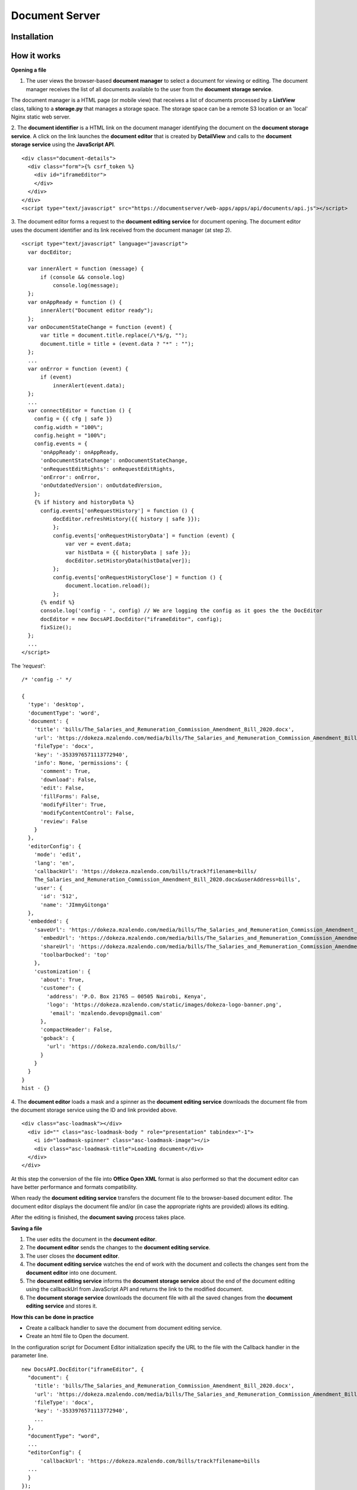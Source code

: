 Document Server
================

Installation
------------

How it works
------------

**Opening a file**

1. The user views the browser-based **document manager** to select a document for viewing or editing. The document manager receives the list of all documents available to the user from the **document storage service**.

The document manager is a HTML page (or mobile view) that receives a list of documents processed by a **ListView** class, talking to a **storage.py** that manages a storage space. The storage space can be a remote S3 location or an 'local' Nginx static web server.

2. The **document identifier** is a HTML link on the document manager identifying the document on the **document storage service**. A click on the link launches the **document editor** that is created by **DetailView** and calls to the **document storage service** using the **JavaScript API**.
::
  <div class="document-details">
    <div class="form">{% csrf_token %}
      <div id="iframeEditor">
      </div>
    </div>
  </div>
  <script type="text/javascript" src="https://documentserver/web-apps/apps/api/documents/api.js"></script>

3. The document editor forms a request to the **document editing service** for document opening. The document editor uses the document identifier and its link received from the document manager (at step 2).
::
  <script type="text/javascript" language="javascript">
    var docEditor;
     
    var innerAlert = function (message) {
        if (console && console.log)
            console.log(message);
    };
    var onAppReady = function () {
        innerAlert("Document editor ready");
    };
    var onDocumentStateChange = function (event) {
        var title = document.title.replace(/\*$/g, "");
        document.title = title + (event.data ? "*" : "");
    };
    ...
    var onError = function (event) {
        if (event)
            innerAlert(event.data);
    };
    ...
    var connectEditor = function () {
      config = {{ cfg | safe }}
      config.width = "100%";
      config.height = "100%";
      config.events = {
        'onAppReady': onAppReady,
        'onDocumentStateChange': onDocumentStateChange,
        'onRequestEditRights': onRequestEditRights,
        'onError': onError,
        'onOutdatedVersion': onOutdatedVersion,
      };
      {% if history and historyData %}
        config.events['onRequestHistory'] = function () {
            docEditor.refreshHistory({{ history | safe }});
            };
            config.events['onRequestHistoryData'] = function (event) {
                var ver = event.data;
                var histData = {{ historyData | safe }};
                docEditor.setHistoryData(histData[ver]);
            };
            config.events['onRequestHistoryClose'] = function () {
                document.location.reload();
            };
        {% endif %}
        console.log('config - ', config) // We are logging the config as it goes the the DocEditor
        docEditor = new DocsAPI.DocEditor("iframeEditor", config);
        fixSize();
    };
    ...
  </script> 

The *'request'*:
::
  /* 'config -' */
  
  {
    'type': 'desktop', 
    'documentType': 'word', 
    'document': {
      'title': 'bills/The_Salaries_and_Remuneration_Commission_Amendment_Bill_2020.docx', 
      'url': 'https://dokeza.mzalendo.com/media/bills/The_Salaries_and_Remuneration_Commission_Amendment_Bill_2020.docx', 
      'fileType': 'docx', 
      'key': '-3533976571113772940', 
      'info': None, 'permissions': {
        'comment': True, 
        'download': False, 
        'edit': False, 
        'fillForms': False, 
        'modifyFilter': True,
        'modifyContentControl': False,
        'review': False
      } 
    }, 
    'editorConfig': {
      'mode': 'edit',
      'lang': 'en',
      'callbackUrl': 'https://dokeza.mzalendo.com/bills/track?filename=bills/
      The_Salaries_and_Remuneration_Commission_Amendment_Bill_2020.docx&userAddress=bills',
      'user': {
        'id': '512',
        'name': 'JImmyGitonga'
    },
    'embedded': {
      'saveUrl': 'https://dokeza.mzalendo.com/media/bills/The_Salaries_and_Remuneration_Commission_Amendment_Bill_2020.docx',
        'embedUrl': 'https://dokeza.mzalendo.com/media/bills/The_Salaries_and_Remuneration_Commission_Amendment_Bill_2020.docx',
        'shareUrl': 'https://dokeza.mzalendo.com/media/bills/The_Salaries_and_Remuneration_Commission_Amendment_Bill_2020.docx',
        'toolbarDocked': 'top'
      }, 
      'customization': {
        'about': True,
        'customer': {
          'address': 'P.O. Box 21765 — 00505 Nairobi, Kenya',
          'logo': 'https://dokeza.mzalendo.com/static/images/dokeza-logo-banner.png',
           'email': 'mzalendo.devops@gmail.com'
        },
        'compactHeader': False,
        'goback': {
          'url': 'https://dokeza.mzalendo.com/bills/'
        }
      }
    }
  }
  hist - {}

4. The **document editor** loads a mask and a spinner as the **document editing service** downloads the document file from the document storage service using the ID and link provided above.
::
  <div class="asc-loadmask"></div>
    <div id="" class="asc-loadmask-body " role="presentation" tabindex="-1">
      <i id="loadmask-spinner" class="asc-loadmask-image"></i>
      <div class="asc-loadmask-title">Loading document</div>
    </div>
  </div>

At this step the conversion of the file into **Office Open XML** format is also performed so that the document editor can have better performance and formats compatibility.

When ready the **document editing service** transfers the document file to the browser-based document editor.
The document editor displays the document file and/or (in case the appropriate rights are provided) allows its editing.

After the editing is finished, the **document saving** process takes place.

**Saving a file**

1. The user edits the document in the **document editor**.
2. The **document editor** sends the changes to the **document editing service**.
3. The user closes the **document editor**.
4. The **document editing service** watches the end of work with the document and collects the changes sent from the **document editor** into one document.
5. The **document editing service** informs the **document storage service** about the end of the document editing using the callbackUrl from JavaScript API and returns the link to the modified document.
6. The **document storage service** downloads the document file with all the saved changes from the **document editing service** and stores it.

**How this can be done in practice**

• Create a callback handler to save the document from document editing service.
• Create an html file to Open the document.

In the configuration script for Document Editor initialization specify the URL to the file with the Callback handler in the parameter line.
::
  new DocsAPI.DocEditor("iframeEditor", {
    "document": {
      'title': 'bills/The_Salaries_and_Remuneration_Commission_Amendment_Bill_2020.docx', 
      'url': 'https://dokeza.mzalendo.com/media/bills/The_Salaries_and_Remuneration_Commission_Amendment_Bill_2020.docx', 
      'fileType': 'docx', 
      'key': '-3533976571113772940',
      ...
    },
    "documentType": "word",
    ...
    "editorConfig": {
        'callbackUrl': 'https://dokeza.mzalendo.com/bills/track?filename=bills
    ...
    }
  });
Where the *dokeza.mzalendo.com* is the name of the server where **document manager** and **document storage service** are installed.
Open your html file in the browser and edit your document.

Close the Document Editor. Check out your document in about 10 seconds. All changes should be saved, meaning the configuration is correct.
Save delay
Once the document editing is finished, the document editing service informs the document storage service about it. The time before this is done is calculated using the conversion time of the edited file into the Office Open XML format (which depends on the file size, complexity and the computer power, and can be performed rather a long time), and conversion start delay time (which is equal to 5 seconds by default). In most common cases the time is about 10 seconds after the editing is finished.

The conversion start delay is necessary to allow to return to the file editing session without the file saving, e.g. when reloading the browser page with the file opened for editing. The default conversion start delay time is defined in Document Server configuration file, which can be found at the following path:

For Linux - /etc/onlyoffice/documentserver/default.json.
For Windows - %ProgramFiles%\ONLYOFFICE\DocumentServer\config\default.json.
If you want to change it, you can use the local.json file, where all the edited parameters should be stored. This file is located in the same directory as the default.json file and the whole object structure for the necessary parameter must be retained (see the examples below).